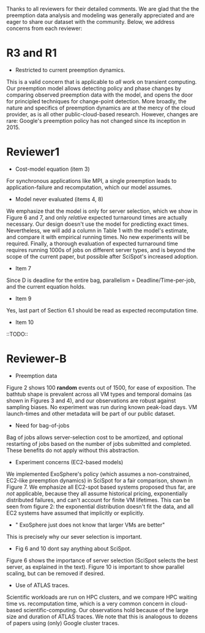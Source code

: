 Thanks to all reviewers for their detailed comments. We are glad that the the preemption data analysis and modeling was generally appreciated and are eager to share our dataset with the community. Below, we address concerns from each reviewer:

* R3 and R1 

- Restricted to current preemption dynamics. 

This is a valid concern that is applicable to /all/ work on transient computing. Our preemption model allows detecting policy and phase changes by comparing observed preemption data with the model, and opens the door for principled techniques for change-point detection. 
More broadly, the nature and specifics of preemption dynamics are at the mercy of the cloud provider, as is all other public-cloud-based research. 
However, changes are rare: Google's preemption policy has not changed since its inception in 2015. 



* Reviewer1

- Cost-model equation (item 3) 

For synchronous applications like MPI, a single preemption leads to application-failure and recomputation, which our model assumes. 

- Model never evaluated (items 4, 8)

We emphasize that the model is only for server selection, which we show in Figure 6 and 7, and only /relative/ expected turnaround times are actually necessary. Our design doesn't use the model for predicting exact times. 
Nevertheless, we will add a column in Table 1 with the model's estimate, and compare it with empirical running times. No new experiments will be required. Finally, a thorough evaluation of expected turnaround time requires running 1000s of jobs on different server types, and is beyond the scope of the current paper, but possible after SciSpot's increased adoption. 

- Item 7
Since D is deadline for the entire bag, parallelism = Deadline/Time-per-job, and the current equation holds. 

- Item 9 
Yes, last part of Section 6.1 should be read as expected recomputation time. 

- Item 10
::TODO:: 


* Reviewer-B

- Preemption data 

Figure 2 shows 100 *random* events out of 1500, for ease of exposition.
The bathtub shape is prevalent across all VM types and temporal domains (as shown in Figures 3 and 4), and our observations are robust against sampling biases. No experiment was run during known peak-load days. VM launch-times and other metadata will be part of our public dataset. 


- Need for bag-of-jobs

Bag of jobs allows server-selection cost to be amortized, and optional restarting of jobs based on the number of jobs submitted and completed. 
These benefits do not apply without this abstraction. 


- Experiment concerns (EC2-based models)

We implemented ExoSphere's policy (which assumes a non-constrained, EC2-like preemption dynamics) in SciSpot for a fair comparison, shown in Figure 7. 
We emphasize all EC2-spot based systems proposed thus far, are /not/ applicable, because they all assume historical pricing, exponentially distributed failures, and can't account for finite VM lifetimes. 
This can be seen from figure 2: the exponential distribution doesn't fit the data, and all EC2 systems have assumed that implicitly or explicitly.   

- " ExoSphere just does not know that larger VMs are better"

This is precisely why our sever selection is important. 


- Fig 6 and 10 dont say anything about SciSpot.

Figure 6 shows the importance of server selection (SciSpot selects the best server, as explained in the text). Figure 10 is important to show parallel scaling, but can be removed if desired. 

- Use of ATLAS traces. 

Scientific workloads are run on HPC clusters, and we compare HPC waiting time vs. recomputation time, which is a very common concern in cloud-based scientific-computing. Our observations hold because of the large size and duration of ATLAS traces. We note that this is analogous to dozens of papers using (only) Google cluster traces. 

